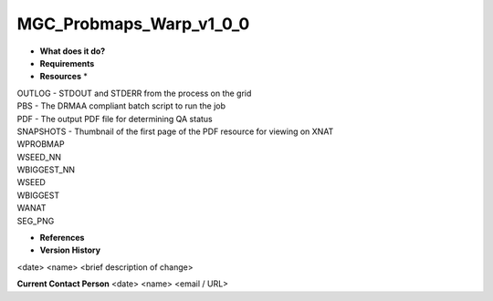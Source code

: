 MGC_Probmaps_Warp_v1_0_0
========================

* **What does it do?**

* **Requirements**

* **Resources** *
| OUTLOG - STDOUT and STDERR from the process on the grid
| PBS - The DRMAA compliant batch script to run the job
| PDF - The output PDF file for determining QA status
| SNAPSHOTS - Thumbnail of the first page of the PDF resource for viewing on XNAT
| WPROBMAP
| WSEED_NN
| WBIGGEST_NN
| WSEED
| WBIGGEST
| WANAT
| SEG_PNG

* **References**

* **Version History**
<date> <name> <brief description of change>
 
**Current Contact Person**
<date> <name> <email / URL> 
